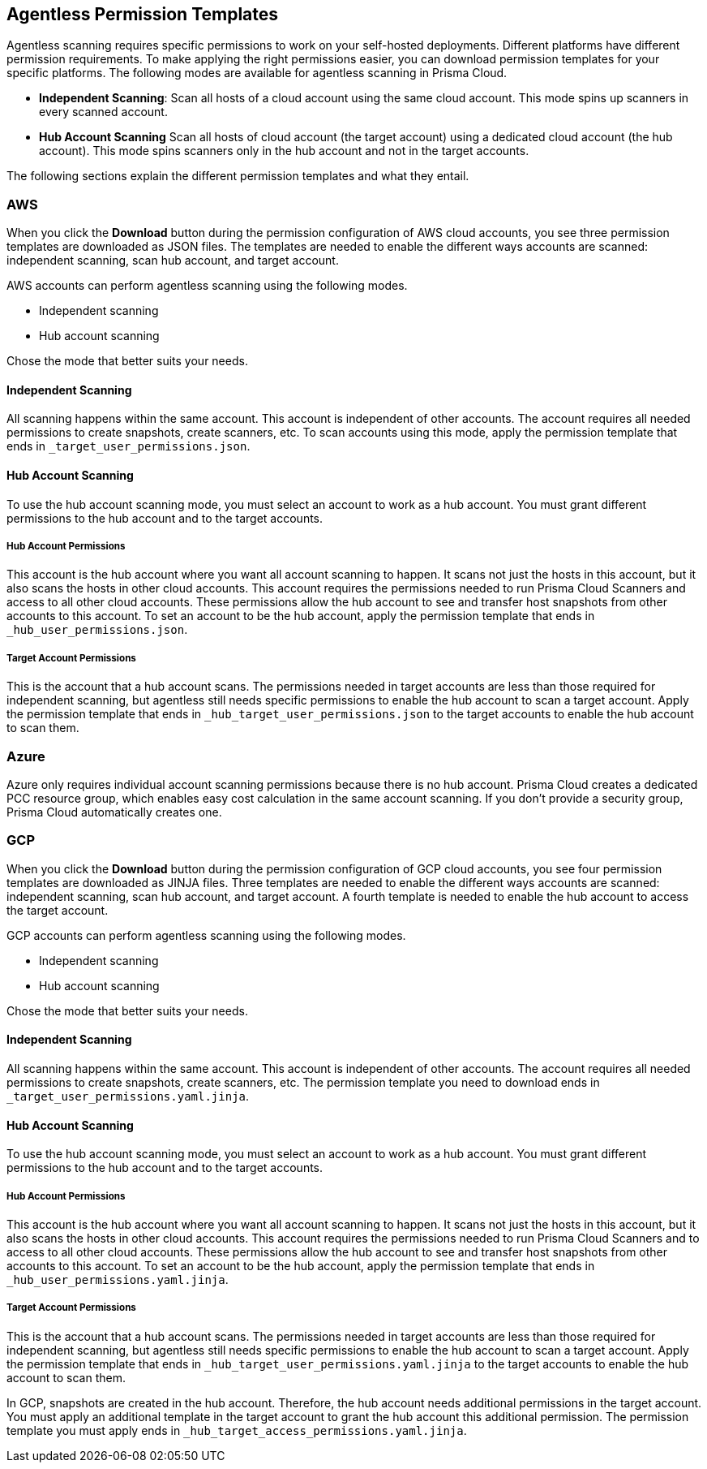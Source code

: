 == Agentless Permission Templates

Agentless scanning requires specific permissions to work on your self-hosted deployments.
Different platforms have different permission requirements. 
To make applying the right permissions easier, you can download permission templates for your specific platforms.
The following modes are available for agentless scanning in Prisma Cloud.

* *Independent Scanning*: Scan all hosts of a cloud account using the same cloud account. This mode spins up scanners in every scanned account.

* *Hub Account Scanning* Scan all hosts of cloud account (the target account) using a dedicated cloud account (the hub account). This mode spins scanners only in the hub account and not in the target accounts.

The following sections explain the different permission templates and what they entail.

=== AWS

When you click the *Download* button during the permission configuration of AWS cloud accounts, you see three permission templates are downloaded as JSON files.
The templates are needed to enable the different ways accounts are scanned: independent scanning, scan hub account, and target account.

AWS accounts can perform agentless scanning using the following modes.

* Independent scanning
* Hub account scanning

Chose the mode that better suits your needs.

==== Independent Scanning

All scanning happens within the same account.
This account is independent of other accounts.
The account requires all  needed permissions to create snapshots, create scanners, etc. 
To scan accounts using this mode, apply the permission template that ends in `_target_user_permissions.json`.

==== Hub Account Scanning

To use the hub account scanning mode, you must select an account to work as a hub account.
You must grant different permissions to the hub account and to the target accounts.

===== Hub Account Permissions

This account is the hub account where you want all account scanning to happen.
It scans not just the hosts in this account, but it also scans the hosts in other cloud accounts.
This account requires the permissions needed to run Prisma Cloud Scanners and access to all other cloud accounts.
These permissions allow the hub account to see and transfer host snapshots from other accounts to this account. 
To set an account to be the hub account, apply the permission template that ends in  `_hub_user_permissions.json`.

===== Target Account Permissions

This is the account that a hub account scans.
The permissions needed in target accounts are less than those required for independent scanning, but agentless still needs specific permissions to enable the hub account to scan a target account.
Apply the permission template that ends in  `_hub_target_user_permissions.json` to the target accounts to enable the hub account to scan them.


=== Azure

Azure only requires individual account scanning permissions because there is no hub account. Prisma Cloud creates a dedicated PCC resource group, which enables easy cost calculation in the same account scanning. If you don't provide a security group, Prisma Cloud automatically creates one.

=== GCP

When you click the *Download* button during the permission configuration of GCP cloud accounts, you see four permission templates are downloaded as JINJA files. 
Three templates are needed to enable the different ways accounts are scanned: independent scanning, scan hub account, and target account.
A fourth template is needed to enable the hub account to access the target account.

GCP accounts can perform agentless scanning using the following modes.

* Independent scanning
* Hub account scanning

Chose the mode that better suits your needs.

==== Independent Scanning

All scanning happens within the same account.
This account is independent of other accounts.
The account requires all  needed permissions to create snapshots, create scanners, etc. 
The permission template you need to download ends in `_target_user_permissions.yaml.jinja`.

==== Hub Account Scanning

To use the hub account scanning mode, you must select an account to work as a hub account.
You must grant different permissions to the hub account and to the target accounts.

===== Hub Account Permissions

This account is the hub account where you want all account scanning to happen.
It scans not just the hosts in this account, but it also scans the hosts in other cloud accounts.
This account requires the permissions needed to run Prisma Cloud Scanners and to access to all other cloud accounts.
These permissions allow the hub account to see and transfer host snapshots from other accounts to this account. 
To set an account to be the hub account, apply the permission template that ends in `_hub_user_permissions.yaml.jinja`.

===== Target Account Permissions

This is the account that a hub account scans.
The permissions needed in target accounts are less than those required for independent scanning, but agentless still needs specific permissions to enable the hub account to scan a target account.
Apply the permission template that ends in `_hub_target_user_permissions.yaml.jinja` to the target accounts to enable the hub account to scan them.

In GCP, snapshots are created in the hub account. Therefore, the hub account needs additional permissions in the target account. 
You must apply an additional  template in the target account to grant the hub account this additional permission.
The permission template you must apply ends in `_hub_target_access_permissions.yaml.jinja`.
